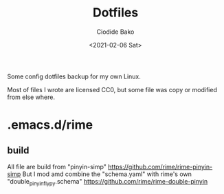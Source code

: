 #+TITLE:Dotfiles
#+AUTHOR:Ciodide Bako
#+DATE:<2021-02-06 Sat>
#+EMAIL:i@ciodide.me

Some config dotfiles backup for my own Linux. 

Most of files I wrote are licensed CC0, but some file was copy or modified from else where.
* .emacs.d/rime
** build
   All file are build from "pinyin-simp" 
   https://github.com/rime/rime-pinyin-simp
   But I mod amd combine the "schema.yaml" with rime's own "double_pinyin_flypy.schema"
   https://github.com/rime/rime-double-pinyin
